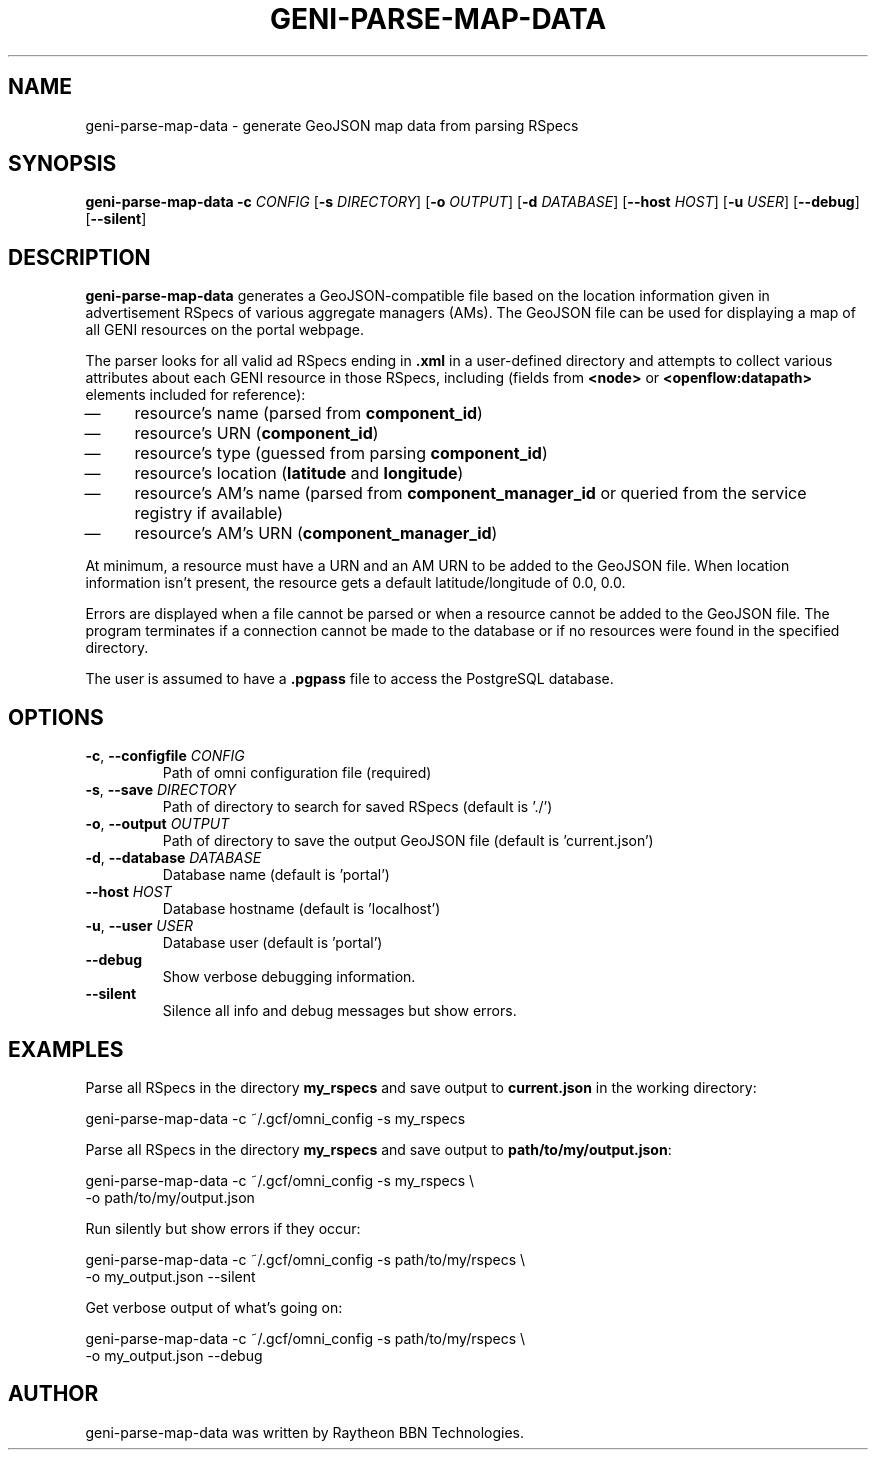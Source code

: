 .TH GENI-PARSE-MAP-DATA 1 "June 10, 2014"
.SH NAME
geni-parse-map-data \- generate GeoJSON map data from parsing RSpecs
.SH SYNOPSIS
.B geni-parse-map-data
\fB-c \fICONFIG\fR
[\fB-s \fIDIRECTORY\fR]
[\fB-o \fIOUTPUT\fR]
[\fB-d \fIDATABASE\fR]
[\fB--host \fIHOST\fR]
[\fB-u \fIUSER\fR]
[\fB--debug\fR]
[\fB--silent\fR]
.SH DESCRIPTION
.B geni-parse-map-data
generates a GeoJSON-compatible file based on the location information given
in advertisement RSpecs of various aggregate managers (AMs). The GeoJSON file
can be used for displaying a map of all GENI resources on the portal webpage.

The parser looks for all valid ad RSpecs ending in \fB.xml\fR in a user-defined
directory and attempts to collect various attributes about each GENI resource 
in those RSpecs, including (fields from \fB<node>\fR or
\fB<openflow:datapath>\fR elements included for reference):
.IP \(em 4
resource's name (parsed from \fBcomponent_id\fR)
.IP \(em 4
resource's URN (\fBcomponent_id\fR)
.IP \(em 4
resource's type (guessed from parsing \fBcomponent_id\fR)
.IP \(em 4
resource's location (\fBlatitude\fR and \fBlongitude\fR)
.IP \(em 4
resource's AM's name (parsed from \fBcomponent_manager_id\fR or queried from
the service registry if available)
.IP \(em 4
resource's AM's URN (\fBcomponent_manager_id\fR)
.LP
At minimum, a resource must have a URN and an AM URN to be added to the
GeoJSON file. When location information isn't present, the resource gets a
default latitude/longitude of 0.0, 0.0.

Errors are displayed when a file cannot be parsed or when a resource cannot be
added to the GeoJSON file. The program terminates if a connection cannot be made
to the database or if no resources were found in the specified directory.

The user is assumed to have a \fB.pgpass\fR file to access the PostgreSQL
database.
.SH OPTIONS
.TP
\fB-c\fR, \fB--configfile \fICONFIG
Path of omni configuration file (required)
.TP
\fB-s\fR, \fB--save \fIDIRECTORY
Path of directory to search for saved RSpecs (default is './')
.TP
\fB-o\fR, \fB--output \fIOUTPUT
Path of directory to save the output GeoJSON file (default is 'current.json')
.TP
\fB-d\fR, \fB--database \fIDATABASE
Database name (default is 'portal')
.TP
\fB--host \fIHOST
Database hostname (default is 'localhost')
.TP
\fB-u\fR, \fB--user \fIUSER
Database user (default is 'portal')
.TP
\fB--debug
Show verbose debugging information.
.TP
\fB--silent
Silence all info and debug messages but show errors.
.SH EXAMPLES
Parse all RSpecs in the directory \fBmy_rspecs\fR and save output to
\fBcurrent.json\fR in the working directory:

    geni-parse-map-data -c ~/.gcf/omni_config -s my_rspecs
        
Parse all RSpecs in the directory \fBmy_rspecs\fR and save output to
\fBpath/to/my/output.json\fR:

    geni-parse-map-data -c ~/.gcf/omni_config -s my_rspecs \\
        -o path/to/my/output.json

Run silently but show errors if they occur:

    geni-parse-map-data -c ~/.gcf/omni_config -s path/to/my/rspecs \\
        -o my_output.json --silent

Get verbose output of what's going on:

    geni-parse-map-data -c ~/.gcf/omni_config -s path/to/my/rspecs \\
        -o my_output.json --debug

.SH AUTHOR
geni-parse-map-data was written by Raytheon BBN Technologies.
